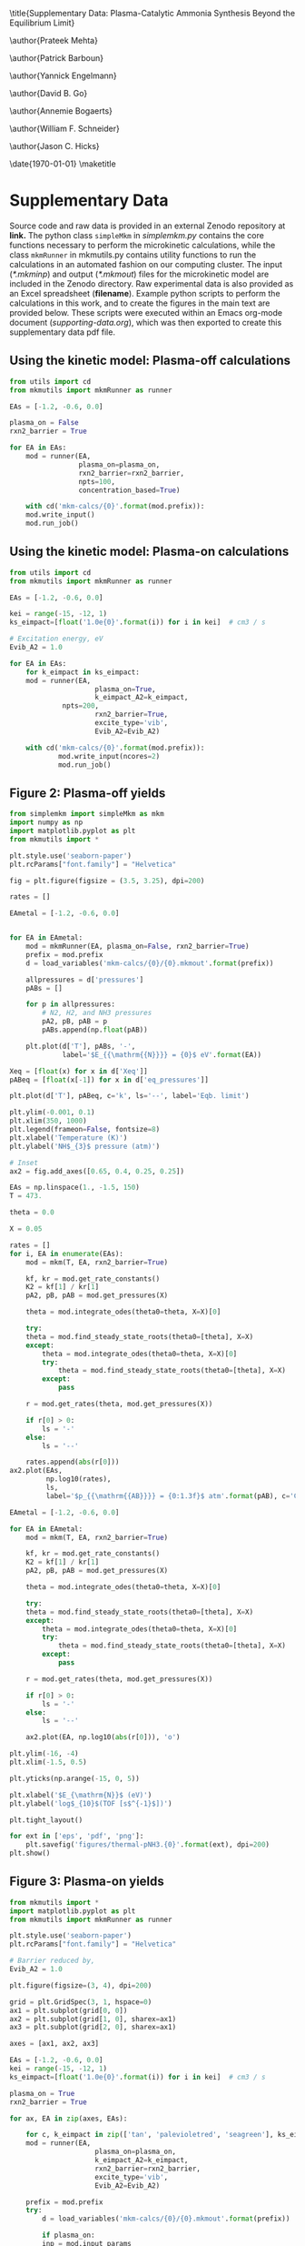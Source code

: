 #+TITLE: 
#+EXPORT_EXCLUDE_TAGS: noexport
#+OPTIONS: author:nil date:nil toc:nil tex:dvipng num:nil
#+LATEX_CLASS: revtex4-1
#+LATEX_CLASS_OPTIONS:[aps,citeautoscript,preprint,citeautoscript,showkeys,floatfix,superscriptaddress,longbibliography]
#+latex_header: \usepackage[utf8]{inputenc}
#+latex_header: \usepackage{url}
#+latex_header: \usepackage[version=4]{mhchem}
#+latex_header: \usepackage{chemmacros}[2016/05/02]
#+latex_header: \usepackage{graphicx}
#+latex_header: \usepackage{float}
#+latex_header: \usepackage{color}
#+latex_header: \usepackage{amsmath}
#+latex_header: \usepackage{textcomp}
#+latex_header: \usepackage{wasysym}
#+latex_header: \usepackage{latexsym}
#+latex_header: \usepackage{amssymb}
#+latex_header: \usepackage{minted}
#+latex_header: \usepackage[linktocpage, pdfstartview=FitH, colorlinks, linkcolor=black, anchorcolor=black, citecolor=black, filecolor=black, menucolor=black, urlcolor=black]{hyperref}
#+latex_header: \newcommand{\red}[1]{\textcolor{red}{#1}}
#+latex_header: \chemsetup{formula = mhchem ,modules = {reactions,thermodynamics}}
#+latex_header: \usepackage[noabbrev]{cleveref}
#+latex_header: \def\bibsection{\section*{Supplementary References}} 
#+latex_header: \renewcommand{\figurename}{Supplementary Figure}
#+latex_header:\renewcommand{\thetable}{\arabic{table}}
#+latex_header: \renewcommand{\tablename}{Supplementary Table}
#+latex_header: \Crefname{figure}{Supplementary Figure}{Supplementary Figures}
#+latex_header: \Crefname{figure}{Supplementary Figure}{Supplementary Figures}
#+latex_header: \Crefname{table}{Supplementary Table}{Supplementary Tables}

\title{Supplementary Data: Plasma-Catalytic Ammonia Synthesis Beyond the Equilibrium Limit}

\author{Prateek Mehta}
\affiliation{Department of Chemical and Biomolecular Engineering, University of Notre Dame, Notre Dame, Indiana 46556, United States}

\author{Patrick Barboun}
\affiliation{Department of Chemical and Biomolecular Engineering, University of Notre Dame, Notre Dame, Indiana 46556, United States}

\author{Yannick Engelmann}
\affiliation{Department of Chemistry, Antwerp University, Campus Drie Eiken, Universiteitsplein 1, 2610 Wilrijk}

\author{David B. Go}
\affiliation{Department of Chemical and Biomolecular Engineering, University of Notre Dame, Notre Dame, Indiana 46556, United States}
\affiliation{Department of Aerospace and Mechanical Engineering, University of Notre Dame, Notre Dame, Indiana 46556, United States}

\author{Annemie Bogaerts}
\email{annemie.bogaerts@uantwerpen.be}
\affiliation{Department of Chemistry, Antwerp University, Campus Drie Eiken, Universiteitsplein 1, 2610 Wilrijk}

\author{William F. Schneider}
\email{wschneider@nd.edu}
\affiliation{Department of Chemical and Biomolecular Engineering, University of Notre Dame, Notre Dame, Indiana 46556, United States}

\author{Jason C. Hicks}
\email{jhicks3@nd.edu}
\affiliation{Department of Chemical and Biomolecular Engineering, University of Notre Dame, Notre Dame, Indiana 46556, United States}

\date{\today}
\pacs{}
\pagenumbering{gobble} 
\maketitle
\raggedbottom

* Supplementary Data

Source code and raw data is provided in an external Zenodo repository at *link.* The python class =simpleMkm= in /simplemkm.py/ contains the core functions necessary to perform the microkinetic calculations, while the class =mkmRunner= in mkmutils.py contains utility functions to run the calculations in an automated fashion on our computing cluster. The input (/*.mkminp/) and output (/*.mkmout/) files for the microkinetic model are included in the Zenodo directory. Raw experimental data is also provided as an Excel spreadsheet (*filename*). Example python scripts to perform the calculations in this work, and to create the figures in the main text are provided below. These scripts were executed within an Emacs org-mode document (/supporting-data.org/), which was then exported to create this supplementary data pdf file. 


** Using the kinetic model: Plasma-off calculations

#+BEGIN_SRC python :results output org drawer
from utils import cd
from mkmutils import mkmRunner as runner

EAs = [-1.2, -0.6, 0.0]

plasma_on = False
rxn2_barrier = True

for EA in EAs:
    mod = runner(EA,
                 plasma_on=plasma_on,
                 rxn2_barrier=rxn2_barrier,
                 npts=100,
                 concentration_based=True)
    
    with cd('mkm-calcs/{0}'.format(mod.prefix)):
	mod.write_input()
	mod.run_job()
#+END_SRC

#+RESULTS:
:results:
:end:


** Using the kinetic model: Plasma-on calculations

 #+BEGIN_SRC python :results output org drawer
from utils import cd
from mkmutils import mkmRunner as runner

EAs = [-1.2, -0.6, 0.0]

kei = range(-15, -12, 1)
ks_eimpact=[float('1.0e{0}'.format(i)) for i in kei]  # cm3 / s

# Excitation energy, eV
Evib_A2 = 1.0

for EA in EAs:
    for k_eimpact in ks_eimpact:
	mod = runner(EA,
                     plasma_on=True,
                     k_eimpact_A2=k_eimpact,
		     npts=200,
                     rxn2_barrier=True,
                     excite_type='vib',
                     Evib_A2=Evib_A2)

	with cd('mkm-calcs/{0}'.format(mod.prefix)):
	        mod.write_input(ncores=2)
	        mod.run_job()
 #+END_SRC

 #+RESULTS:
 :results:
 :end:


** Figure 2: Plasma-off \ce{NH3} yields

 #+BEGIN_SRC python :results output org drawer
from simplemkm import simpleMkm as mkm
import numpy as np
import matplotlib.pyplot as plt
from mkmutils import *

plt.style.use('seaborn-paper')
plt.rcParams["font.family"] = "Helvetica"

fig = plt.figure(figsize = (3.5, 3.25), dpi=200)

rates = []

EAmetal = [-1.2, -0.6, 0.0]


for EA in EAmetal:
    mod = mkmRunner(EA, plasma_on=False, rxn2_barrier=True)
    prefix = mod.prefix
    d = load_variables('mkm-calcs/{0}/{0}.mkmout'.format(prefix))

    allpressures = d['pressures']
    pABs = []
    
    for p in allpressures:
        # N2, H2, and NH3 pressures
        pA2, pB, pAB = p
        pABs.append(np.float(pAB))

    plt.plot(d['T'], pABs, '-',
             label='$E_{{\mathrm{{N}}}} = {0}$ eV'.format(EA))

Xeq = [float(x) for x in d['Xeq']]
pABeq = [float(x[-1]) for x in d['eq_pressures']]

plt.plot(d['T'], pABeq, c='k', ls='--', label='Eqb. limit')

plt.ylim(-0.001, 0.1)
plt.xlim(350, 1000)
plt.legend(frameon=False, fontsize=8)
plt.xlabel('Temperature (K)')
plt.ylabel('NH$_{3}$ pressure (atm)')

# Inset
ax2 = fig.add_axes([0.65, 0.4, 0.25, 0.25])

EAs = np.linspace(1., -1.5, 150)
T = 473.

theta = 0.0

X = 0.05

rates = []
for i, EA in enumerate(EAs):
    mod = mkm(T, EA, rxn2_barrier=True)

    kf, kr = mod.get_rate_constants()
    K2 = kf[1] / kr[1]
    pA2, pB, pAB = mod.get_pressures(X)

    theta = mod.integrate_odes(theta0=theta, X=X)[0]
        
    try:
	theta = mod.find_steady_state_roots(theta0=[theta], X=X)
    except:
        theta = mod.integrate_odes(theta0=theta, X=X)[0]
        try:
            theta = mod.find_steady_state_roots(theta0=[theta], X=X)
        except:
            pass
                         
    r = mod.get_rates(theta, mod.get_pressures(X))

    if r[0] > 0:
        ls = '-'
    else:
        ls = '--'

    rates.append(abs(r[0]))
ax2.plot(EAs,
         np.log10(rates),
         ls,
         label='$p_{{\mathrm{{AB}}}} = {0:1.3f}$ atm'.format(pAB), c='C7')

EAmetal = [-1.2, -0.6, 0.0]

for EA in EAmetal:
    mod = mkm(T, EA, rxn2_barrier=True)

    kf, kr = mod.get_rate_constants()
    K2 = kf[1] / kr[1]
    pA2, pB, pAB = mod.get_pressures(X)

    theta = mod.integrate_odes(theta0=theta, X=X)[0]
        
    try:
	theta = mod.find_steady_state_roots(theta0=[theta], X=X)
    except:
        theta = mod.integrate_odes(theta0=theta, X=X)[0]
        try:
            theta = mod.find_steady_state_roots(theta0=[theta], X=X)
        except:
            pass
                         
    r = mod.get_rates(theta, mod.get_pressures(X))

    if r[0] > 0:
        ls = '-'
    else:
        ls = '--'

    ax2.plot(EA, np.log10(abs(r[0])), 'o')

plt.ylim(-16, -4)
plt.xlim(-1.5, 0.5)

plt.yticks(np.arange(-15, 0, 5))

plt.xlabel('$E_{\mathrm{N}}$ (eV)')
plt.ylabel('log$_{10}$(TOF [s$^{-1}$])')

plt.tight_layout()

for ext in ['eps', 'pdf', 'png']:
    plt.savefig('figures/thermal-pNH3.{0}'.format(ext), dpi=200)
plt.show()
 #+END_SRC

 #+RESULTS:
 :results:
 :end:


** Figure 3: Plasma-on \ce{NH3} yields

#+BEGIN_SRC python
from mkmutils import *
import matplotlib.pyplot as plt
from mkmutils import mkmRunner as runner

plt.style.use('seaborn-paper')
plt.rcParams["font.family"] = "Helvetica"

# Barrier reduced by,
Evib_A2 = 1.0

plt.figure(figsize=(3, 4), dpi=200)

grid = plt.GridSpec(3, 1, hspace=0)
ax1 = plt.subplot(grid[0, 0])
ax2 = plt.subplot(grid[1, 0], sharex=ax1)
ax3 = plt.subplot(grid[2, 0], sharex=ax1)

axes = [ax1, ax2, ax3]

EAs = [-1.2, -0.6, 0.0]
kei = range(-15, -12, 1)
ks_eimpact=[float('1.0e{0}'.format(i)) for i in kei]  # cm3 / s

plasma_on = True
rxn2_barrier = True

for ax, EA in zip(axes, EAs):

    for c, k_eimpact in zip(['tan', 'palevioletred', 'seagreen'], ks_eimpact):
	mod = runner(EA,
                     plasma_on=plasma_on,
                     k_eimpact_A2=k_eimpact,
                     rxn2_barrier=rxn2_barrier,
                     excite_type='vib',
                     Evib_A2=Evib_A2)

	prefix = mod.prefix
	try:
	    d = load_variables('mkm-calcs/{0}/{0}.mkmout'.format(prefix))

	    if plasma_on:
		inp = mod.input_params
		kene = inp['k_eimpact_A2'] * inp['n_e']
		allpressures = d['pressures']
		pABs = []

		for p in allpressures:
		    pA2, pA2prime, pB, pAB, pABprime = p
		    pABs.append(np.float(pAB))

                label = '$k_{{e}} n_{{e}} = 10^{{{0:1.0f}}}$ s$^{{-1}}$'.format(np.log10(kene)))
		line, = ax.plot(d['T'],
                                pABs,
                                '-',
                                c=c,
				label=label)

	except Exception as E:
	    print prefix, E

    modoff = runner(EA,
                    plasma_on=False,
		    rxn2_barrier=rxn2_barrier)

    prefix = modoff.prefix
    doff = load_variables('mkm-calcs/{0}/{0}.mkmout'.format(prefix))

    allpressures = doff['pressures']
    pABsoff = []

    for p in allpressures:
	pA2, pB, pAB = p
	pABsoff.append(np.float(pAB))

    pABsoff2plot = [pAB for i, pAB in enumerate(pABsoff) if i % 4. == 0]
    T2plot = [T for i, T in enumerate(doff['T']) if i % 4. == 0]

    ax.plot(T2plot, pABsoff2plot, 'o', ms=4, mew=1, mfc='None', mec='C5', label='plasma off')

    pABeq = [float(x[-1]) for x in d['eq_pressures']]

    ax.plot(d['T'], pABeq, c='k', ls='--', label='Eqb. limit')

    ax.set_ylim(-0.01, 0.3)
    ax.set_yticks([0.0, 0.1, 0.2])
    ax.set_yticklabels([0.0, 0.1, 0.2], fontsize=7.5)
    ax.set_ylabel('NH$_{3}$ pressure (atm)', fontsize=7.5)

ax1, ax2, ax3 = axes

ax1.legend(fontsize=6, frameon=False, ncol=2, columnspacing=1, handlelength=1.5)

plt.setp(ax1.get_xticklabels(), visible=False)
plt.setp(ax2.get_xticklabels(), visible=False)

ax3.set_xlim(350, 950)
ax3.set_xlabel('Temperature (K)', fontsize=7.5)

plt.figtext(0.22, 0.93, 'a', fontsize=8, fontweight='bold')
plt.figtext(0.22, 0.65, 'b', fontsize=8, fontweight='bold')
plt.figtext(0.22, 0.37, 'c', fontsize=8, fontweight='bold')

plt.figtext(0.7, 0.75, '$E_{N} = -1.2$ eV', fontsize=7.5)
plt.figtext(0.7, 0.5, '$E_{N} = -0.6$ eV', fontsize=7.5)
plt.figtext(0.74, 0.32, '$E_{N} = 0.0$ eV', fontsize=7.5)

plt.tight_layout()
for ext in ['eps', 'png', 'pdf']:
      plt.savefig('figures/plasma-on-NH3-syn.{0}'.format(ext), dpi=200)

plt.show()
#+END_SRC

#+RESULTS:


